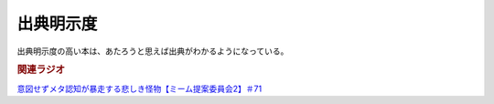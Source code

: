 出典明示度
====================
.. glossary::
  出典明示度 : し

出典明示度の高い本は、あたろうと思えば出典がわかるようになっている。


.. rubric:: 関連ラジオ
`意図せずメタ認知が暴走する悲しき怪物【ミーム提案委員会2】＃71`_

.. _意図せずメタ認知が暴走する悲しき怪物【ミーム提案委員会2】＃71: https://www.youtube.com/watch?v=sj7eer2tArs



